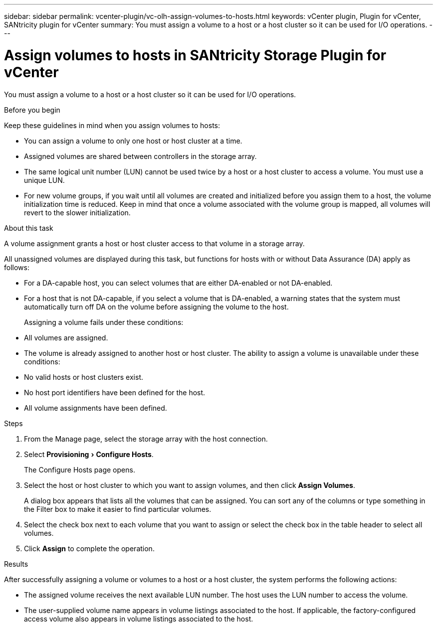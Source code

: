 ---
sidebar: sidebar
permalink: vcenter-plugin/vc-olh-assign-volumes-to-hosts.html
keywords: vCenter plugin, Plugin for vCenter, SANtricity plugin for vCenter
summary: You must assign a volume to a host or a host cluster so it can be used for I/O operations.
---

= Assign volumes to hosts in SANtricity Storage Plugin for vCenter
:experimental:
:hardbreaks:
:nofooter:
:icons: font
:linkattrs:
:imagesdir: ../media/


[.lead]
You must assign a volume to a host or a host cluster so it can be used for I/O operations.

.Before you begin

Keep these guidelines in mind when you assign volumes to hosts:

* You can assign a volume to only one host or host cluster at a time.
* Assigned volumes are shared between controllers in the storage array.
* The same logical unit number (LUN) cannot be used twice by a host or a host cluster to access a volume. You must use a unique LUN.
* For new volume groups, if you wait until all volumes are created and initialized before you assign them to a host, the volume initialization time is reduced. Keep in mind that once a volume associated with the volume group is mapped, all volumes will revert to the slower initialization.

.About this task

A volume assignment grants a host or host cluster access to that volume in a storage array.

All unassigned volumes are displayed during this task, but functions for hosts with or without Data Assurance (DA) apply as follows:

* For a DA-capable host, you can select volumes that are either DA-enabled or not DA-enabled.
* For a host that is not DA-capable, if you select a volume that is DA-enabled, a warning states that the system must automatically turn off DA on the volume before assigning the volume to the host.
+
Assigning a volume fails under these conditions:

* All volumes are assigned.
* The volume is already assigned to another host or host cluster. The ability to assign a volume is unavailable under these conditions:

* No valid hosts or host clusters exist.
* No host port identifiers have been defined for the host.
* All volume assignments have been defined.

.Steps

. From the Manage page, select the storage array with the host connection.
. Select menu:Provisioning[Configure Hosts].
+
The Configure Hosts page opens.

. Select the host or host cluster to which you want to assign volumes, and then click *Assign Volumes*.
+
A dialog box appears that lists all the volumes that can be assigned. You can sort any of the columns or type something in the Filter box to make it easier to find particular volumes.

. Select the check box next to each volume that you want to assign or select the check box in the table header to select all volumes.
. Click *Assign* to complete the operation.

.Results

After successfully assigning a volume or volumes to a host or a host cluster, the system performs the following actions:

* The assigned volume receives the next available LUN number. The host uses the LUN number to access the volume.
* The user-supplied volume name appears in volume listings associated to the host. If applicable, the factory-configured access volume also appears in volume listings associated to the host.
